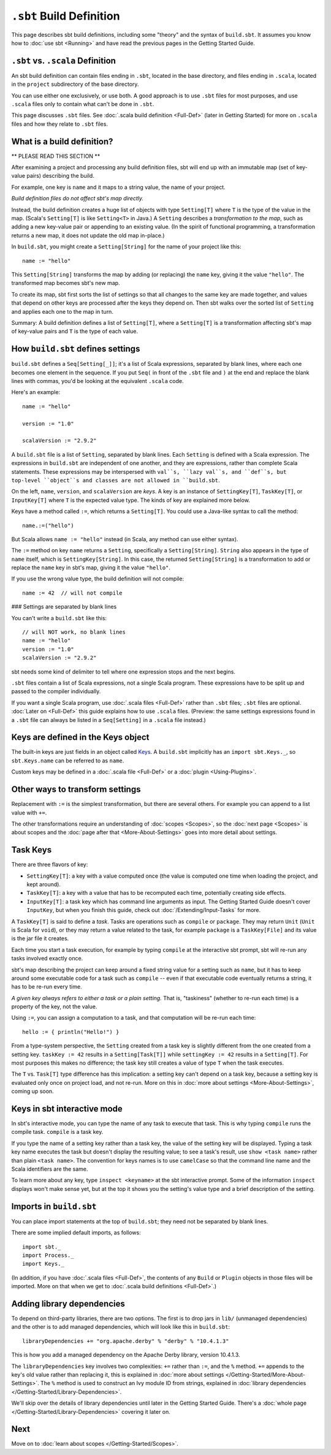 =========================
``.sbt`` Build Definition
=========================

This page describes sbt build definitions, including some "theory" and
the syntax of ``build.sbt``. It assumes you know how to :doc:`use sbt <Running>` and have read the previous pages in the
Getting Started Guide.

``.sbt`` vs. ``.scala`` Definition
----------------------------------

An sbt build definition can contain files ending in ``.sbt``, located in
the base directory, and files ending in ``.scala``, located in the
``project`` subdirectory of the base directory.

You can use either one exclusively, or use both. A good approach is to
use ``.sbt`` files for most purposes, and use ``.scala`` files only to
contain what can't be done in ``.sbt``.

This page discusses ``.sbt`` files. See :doc:`.scala build definition <Full-Def>` (later in Getting Started) for
more on ``.scala`` files and how they relate to ``.sbt`` files.

What is a build definition?
---------------------------

\*\* PLEASE READ THIS SECTION \*\*

After examining a project and processing any build definition files, sbt
will end up with an immutable map (set of key-value pairs) describing
the build.

For example, one key is ``name`` and it maps to a string value, the name
of your project.

*Build definition files do not affect sbt's map directly.*

Instead, the build definition creates a huge list of objects with type
``Setting[T]`` where ``T`` is the type of the value in the map. (Scala's
``Setting[T]`` is like ``Setting<T>`` in Java.) A ``Setting`` describes
a *transformation to the map*, such as adding a new key-value pair or
appending to an existing value. (In the spirit of functional
programming, a transformation returns a new map, it does not update the
old map in-place.)

In ``build.sbt``, you might create a ``Setting[String]`` for the name of
your project like this:

::

    name := "hello"

This ``Setting[String]`` transforms the map by adding (or replacing) the
``name`` key, giving it the value ``"hello"``. The transformed map
becomes sbt's new map.

To create its map, sbt first sorts the list of settings so that all
changes to the same key are made together, and values that depend on
other keys are processed after the keys they depend on. Then sbt walks
over the sorted list of ``Setting`` and applies each one to the map in
turn.

Summary: A build definition defines a list of ``Setting[T]``, where a
``Setting[T]`` is a transformation affecting sbt's map of key-value
pairs and ``T`` is the type of each value.

How ``build.sbt`` defines settings
----------------------------------

``build.sbt`` defines a ``Seq[Setting[_]]``; it's a list of Scala
expressions, separated by blank lines, where each one becomes one
element in the sequence. If you put ``Seq(`` in front of the ``.sbt``
file and ``)`` at the end and replace the blank lines with commas, you'd
be looking at the equivalent ``.scala`` code.

Here's an example:

::

    name := "hello"

    version := "1.0"

    scalaVersion := "2.9.2"

A ``build.sbt`` file is a list of ``Setting``, separated by blank lines.
Each ``Setting`` is defined with a Scala expression.
The expressions in ``build.sbt`` are independent of one another, and
they are expressions, rather than complete Scala statements.  These
expressions may be interspersed with ``val``s, ``lazy val``s, and ``def``s,
but top-level ``object``s and classes are not allowed in ``build.sbt``.

On the left, ``name``, ``version``, and ``scalaVersion`` are *keys*. A
key is an instance of ``SettingKey[T]``, ``TaskKey[T]``, or
``InputKey[T]`` where ``T`` is the expected value type. The kinds of key
are explained more below.

Keys have a method called ``:=``, which returns a ``Setting[T]``. You
could use a Java-like syntax to call the method:

::

    name.:=("hello")

But Scala allows ``name := "hello"`` instead (in Scala, any method can
use either syntax).

The ``:=`` method on key ``name`` returns a ``Setting``, specifically a
``Setting[String]``. ``String`` also appears in the type of ``name``
itself, which is ``SettingKey[String]``. In this case, the returned
``Setting[String]`` is a transformation to add or replace the ``name``
key in sbt's map, giving it the value ``"hello"``.

If you use the wrong value type, the build definition will not compile:

::

     name := 42  // will not compile

### Settings are separated by blank lines

You can't write a ``build.sbt`` like this:

::

    // will NOT work, no blank lines
    name := "hello"
    version := "1.0"
    scalaVersion := "2.9.2"

sbt needs some kind of delimiter to tell where one expression stops and
the next begins.

``.sbt`` files contain a list of Scala expressions, not a single Scala
program. These expressions have to be split up and passed to the
compiler individually.

If you want a single Scala program, use :doc:`.scala files <Full-Def>`
rather than ``.sbt`` files; ``.sbt`` files are optional.
:doc:`Later on <Full-Def>` this guide explains how to use
``.scala`` files. (Preview: the same settings expressions found in a
``.sbt`` file can always be listed in a ``Seq[Setting]`` in a ``.scala``
file instead.)

Keys are defined in the Keys object
-----------------------------------

The built-in keys are just fields in an object called
`Keys <../../sxr/Keys.scala.html>`_. A
``build.sbt`` implicitly has an ``import sbt.Keys._``, so
``sbt.Keys.name`` can be referred to as ``name``.

Custom keys may be defined in a :doc:`.scala file <Full-Def>` or a :doc:`plugin <Using-Plugins>`.

Other ways to transform settings
--------------------------------

Replacement with ``:=`` is the simplest transformation, but there are
several others. For example you can append to a list value with ``+=``.

The other transformations require an understanding of :doc:`scopes <Scopes>`, so the :doc:`next page <Scopes>` is about
scopes and the :doc:`page after that <More-About-Settings>` goes into more detail about settings.

Task Keys
---------

There are three flavors of key:

-  ``SettingKey[T]``: a key with a value computed once (the value is
   computed one time when loading the project, and kept around).
-  ``TaskKey[T]``: a key with a value that has to be recomputed each
   time, potentially creating side effects.
-  ``InputKey[T]``: a task key which has command line arguments as
   input. The Getting Started Guide doesn't cover ``InputKey``, but when
   you finish this guide, check out :doc:`/Extending/Input-Tasks` for more.

A ``TaskKey[T]`` is said to define a *task*. Tasks are operations such
as ``compile`` or ``package``. They may return ``Unit`` (``Unit`` is
Scala for ``void``), or they may return a value related to the task, for
example ``package`` is a ``TaskKey[File]`` and its value is the jar file
it creates.

Each time you start a task execution, for example by typing ``compile``
at the interactive sbt prompt, sbt will re-run any tasks involved
exactly once.

sbt's map describing the project can keep around a fixed string value
for a setting such as ``name``, but it has to keep around some
executable code for a task such as ``compile`` -- even if that
executable code eventually returns a string, it has to be re-run every
time.

*A given key always refers to either a task or a plain setting.* That
is, "taskiness" (whether to re-run each time) is a property of the key,
not the value.

Using ``:=``, you can assign a computation to a task, and that
computation will be re-run each time:

::

    hello := { println("Hello!") }

From a type-system perspective, the ``Setting`` created from a task key
is slightly different from the one created from a setting key.
``taskKey := 42`` results in a ``Setting[Task[T]]`` while
``settingKey := 42`` results in a ``Setting[T]``. For most purposes this
makes no difference; the task key still creates a value of type ``T``
when the task executes.

The ``T`` vs. ``Task[T]`` type difference has this implication: a
setting key can't depend on a task key, because a setting key is
evaluated only once on project load, and not re-run. More on this in
:doc:`more about settings <More-About-Settings>`, coming up
soon.

Keys in sbt interactive mode
----------------------------

In sbt's interactive mode, you can type the name of any task to execute
that task. This is why typing ``compile`` runs the compile task.
``compile`` is a task key.

If you type the name of a setting key rather than a task key, the value
of the setting key will be displayed. Typing a task key name executes
the task but doesn't display the resulting value; to see a task's
result, use ``show <task name>`` rather than plain ``<task name>``.
The convention for keys names is to use ``camelCase`` so that the
command line name and the Scala identifiers are the same.

To learn more about any key, type ``inspect <keyname>`` at the sbt
interactive prompt. Some of the information ``inspect`` displays won't
make sense yet, but at the top it shows you the setting's value type and
a brief description of the setting.

Imports in ``build.sbt``
------------------------

You can place import statements at the top of ``build.sbt``; they need
not be separated by blank lines.

There are some implied default imports, as follows:

::

    import sbt._
    import Process._
    import Keys._

(In addition, if you have :doc:`.scala files <Full-Def>`,
the contents of any ``Build`` or ``Plugin`` objects in those files will
be imported. More on that when we get to :doc:`.scala build definitions <Full-Def>`.)

Adding library dependencies
---------------------------

To depend on third-party libraries, there are two options. The first is
to drop jars in ``lib/`` (unmanaged dependencies) and the other is to
add managed dependencies, which will look like this in ``build.sbt``:

::

    libraryDependencies += "org.apache.derby" % "derby" % "10.4.1.3"

This is how you add a managed dependency on the Apache Derby library,
version 10.4.1.3.

The ``libraryDependencies`` key involves two complexities: ``+=`` rather
than ``:=``, and the ``%`` method. ``+=`` appends to the key's old value
rather than replacing it, this is explained in
:doc:`more about settings </Getting-Started/More-About-Settings>`.
The ``%`` method is used to construct an Ivy module ID from strings,
explained in :doc:`library dependencies </Getting-Started/Library-Dependencies>`.

We'll skip over the details of library dependencies until later in the
Getting Started Guide. There's a :doc:`whole page </Getting-Started/Library-Dependencies>`
covering it later on.

Next
----

Move on to :doc:`learn about scopes </Getting-Started/Scopes>`.
